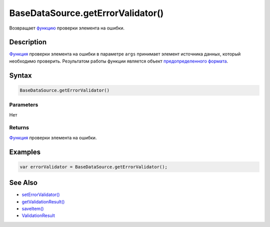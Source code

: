 BaseDataSource.getErrorValidator()
==================================

Возвращает `функцию <../../Script/>`__ проверки элемента на ошибки.

Description
-----------

`Функция <../../Script/>`__ проверки элемента на ошибки в параметре
``args`` принимает элемент источника данных, который необходимо
проверить. Результатом работы функции является объект `предопределенного
формата <ValidationResult/>`__.

Syntax
------

.. code:: js

    BaseDataSource.getErrorValidator()

Parameters
~~~~~~~~~~

Нет

Returns
~~~~~~~

`Функция <../../Script/>`__ проверки элемента на ошибки.

Examples
--------

.. code:: js

    var errorValidator = BaseDataSource.getErrorValidator();

See Also
--------

-  `setErrorValidator() <BaseDataSource.setErrorValidator.html>`__
-  `getValidationResult() <BaseDataSource.getValidationResult.html>`__
-  `saveItem() <BaseDataSource.saveItem.html>`__
-  `ValidationResult <ValidationResult/>`__
